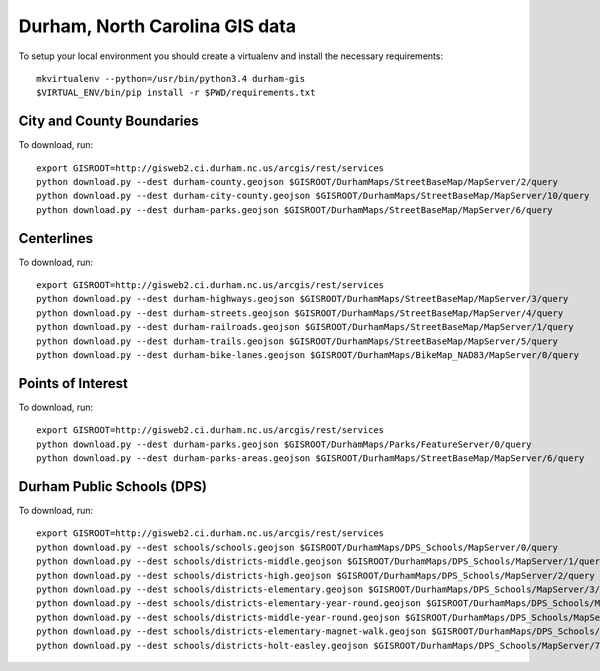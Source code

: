 Durham, North Carolina GIS data
===============================

To setup your local environment you should create a virtualenv and install the
necessary requirements::

    mkvirtualenv --python=/usr/bin/python3.4 durham-gis
    $VIRTUAL_ENV/bin/pip install -r $PWD/requirements.txt


City and County Boundaries
--------------------------

To download, run::

    export GISROOT=http://gisweb2.ci.durham.nc.us/arcgis/rest/services
    python download.py --dest durham-county.geojson $GISROOT/DurhamMaps/StreetBaseMap/MapServer/2/query
    python download.py --dest durham-city-county.geojson $GISROOT/DurhamMaps/StreetBaseMap/MapServer/10/query
    python download.py --dest durham-parks.geojson $GISROOT/DurhamMaps/StreetBaseMap/MapServer/6/query


Centerlines
-----------

To download, run::

    export GISROOT=http://gisweb2.ci.durham.nc.us/arcgis/rest/services
    python download.py --dest durham-highways.geojson $GISROOT/DurhamMaps/StreetBaseMap/MapServer/3/query
    python download.py --dest durham-streets.geojson $GISROOT/DurhamMaps/StreetBaseMap/MapServer/4/query
    python download.py --dest durham-railroads.geojson $GISROOT/DurhamMaps/StreetBaseMap/MapServer/1/query
    python download.py --dest durham-trails.geojson $GISROOT/DurhamMaps/StreetBaseMap/MapServer/5/query
    python download.py --dest durham-bike-lanes.geojson $GISROOT/DurhamMaps/BikeMap_NAD83/MapServer/0/query


Points of Interest
------------------

To download, run::

    export GISROOT=http://gisweb2.ci.durham.nc.us/arcgis/rest/services
    python download.py --dest durham-parks.geojson $GISROOT/DurhamMaps/Parks/FeatureServer/0/query
    python download.py --dest durham-parks-areas.geojson $GISROOT/DurhamMaps/StreetBaseMap/MapServer/6/query


Durham Public Schools (DPS)
---------------------------

To download, run::

    export GISROOT=http://gisweb2.ci.durham.nc.us/arcgis/rest/services
    python download.py --dest schools/schools.geojson $GISROOT/DurhamMaps/DPS_Schools/MapServer/0/query
    python download.py --dest schools/districts-middle.geojson $GISROOT/DurhamMaps/DPS_Schools/MapServer/1/query
    python download.py --dest schools/districts-high.geojson $GISROOT/DurhamMaps/DPS_Schools/MapServer/2/query
    python download.py --dest schools/districts-elementary.geojson $GISROOT/DurhamMaps/DPS_Schools/MapServer/3/query
    python download.py --dest schools/districts-elementary-year-round.geojson $GISROOT/DurhamMaps/DPS_Schools/MapServer/4/query
    python download.py --dest schools/districts-middle-year-round.geojson $GISROOT/DurhamMaps/DPS_Schools/MapServer/5/query
    python download.py --dest schools/districts-elementary-magnet-walk.geojson $GISROOT/DurhamMaps/DPS_Schools/MapServer/6/query
    python download.py --dest schools/districts-holt-easley.geojson $GISROOT/DurhamMaps/DPS_Schools/MapServer/7/query


